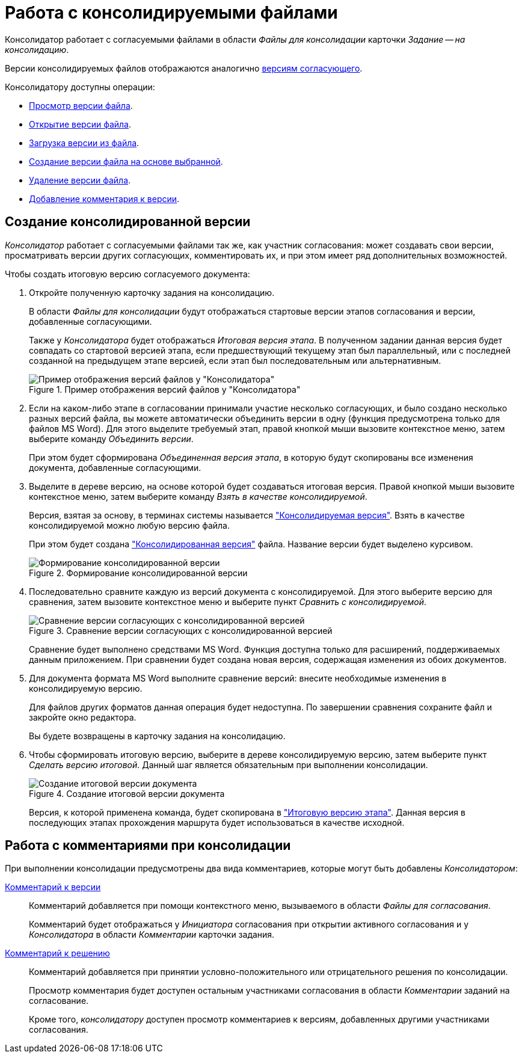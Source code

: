 = Работа с консолидируемыми файлами

Консолидатор работает с согласуемыми файлами в области _Файлы для консолидации_ карточки _Задание -- на консолидацию_.

Версии консолидируемых файлов отображаются аналогично xref:approval-versions-comments.adoc[версиям согласующего].

.Консолидатору доступны операции:
* xref:approval-versions-comments.adoc#view-version[Просмотр версии файла].
* xref:approval-versions-comments.adoc#open-version[Открытие версии файла].
* xref:approval-versions-comments.adoc#load-version[Загрузка версии из файла].
* xref:approval-versions-comments.adoc#create-version[Создание версии файла на основе выбранной].
* xref:approval-versions-comments.adoc#delete-version[Удаление версии файла].
* <<comments,Добавление комментария к версии>>.

[#version]
== Создание консолидированной версии

_Консолидатор_ работает с согласуемыми файлами так же, как участник согласования: может создавать свои версии, просматривать версии других согласующих, комментировать их, и при этом имеет ряд дополнительных возможностей.

.Чтобы создать итоговую версию согласуемого документа:
. Откройте полученную карточку задания на консолидацию.
+
В области _Файлы для консолидации_ будут отображаться стартовые версии этапов согласования и версии, добавленные согласующими.
+
Также у _Консолидатора_ будет отображаться _Итоговая версия этапа_. В полученном задании данная версия будет совпадать со стартовой версией этапа, если предшествующий текущему этап был параллельный, или с последней созданной на предыдущем этапе версией, если этап был последовательным или альтернативным.
+
.Пример отображения версий файлов у "Консолидатора"
image::consolidator-files.png[Пример отображения версий файлов у "Консолидатора"]
+
. Если на каком-либо этапе в согласовании принимали участие несколько согласующих, и было создано несколько разных версий файла, вы можете автоматически объединить версии в одну (функция предусмотрена только для файлов MS Word). Для этого выделите требуемый этап, правой кнопкой мыши вызовите контекстное меню, затем выберите команду _Объединить версии_.
+
При этом будет сформирована _Объединенная версия этапа_, в которую будут скопированы все изменения документа, добавленные согласующими.
+
. Выделите в дереве версию, на основе которой будет создаваться итоговая версия. Правой кнопкой мыши вызовите контекстное меню, затем выберите команду _Взять в качестве консолидируемой_.
+
Версия, взятая за основу, в терминах системы называется xref:consolidation-files.adoc["Консолидируемая версия"]. Взять в качестве консолидируемой можно любую версию файла.
+
При этом будет создана xref:consolidation-files.adoc["Консолидированная версия"] файла. Название версии будет выделено курсивом.
+
.Формирование консолидированной версии
image::consolidated-version.png[Формирование консолидированной версии]
+
. Последовательно сравните каждую из версий документа с консолидируемой. Для этого выберите версию для сравнения, затем вызовите контекстное меню и выберите пункт _Сравнить с консолидируемой_.
+
.Сравнение версии согласующих с консолидированной версией
image::compare-with-consolidated.png[Сравнение версии согласующих с консолидированной версией]
+
Сравнение будет выполнено средствами MS Word. Функция доступна только для расширений, поддерживаемых данным приложением. При сравнении будет создана новая версия, содержащая изменения из обоих документов.
+
. Для документа формата MS Word выполните сравнение версий: внесите необходимые изменения в консолидируемую версию.
+
Для файлов других форматов данная операция будет недоступна. По завершении сравнения сохраните файл и закройте окно редактора.
+
Вы будете возвращены в карточку задания на консолидацию.
+
. Чтобы сформировать итоговую версию, выберите в дереве консолидируемую версию, затем выберите пункт _Сделать версию итоговой_. Данный шаг является обязательным при выполнении консолидации.
+
.Создание итоговой версии документа
image::make-final.png[Создание итоговой версии документа]
+
Версия, к которой применена команда, будет скопирована в xref:approval-versions-comments.adoc["Итоговую версию этапа"]. Данная версия в последующих этапах прохождения маршрута будет использоваться в качестве исходной.

[#comments]
== Работа с комментариями при консолидации

При выполнении консолидации предусмотрены два вида комментариев, которые могут быть добавлены _Консолидатором_:

xref:approval-versions-comments.adoc#comment-version[Комментарий к версии]::
Комментарий добавляется при помощи контекстного меню, вызываемого в области _Файлы для согласования_.
+
Комментарий будет отображаться у _Инициатора_ согласования при открытии активного согласования и у _Консолидатора_ в области _Комментарии_ карточки задания.

xref:approval-decide.adoc[Комментарий к решению]::
Комментарий добавляется при принятии условно-положительного или отрицательного решения по консолидации.
+
Просмотр комментария будет доступен остальным участниками согласования в области _Комментарии_ заданий на согласование.
+
Кроме того, _консолидатору_ доступен просмотр комментариев к версиям, добавленных другими участниками согласования.


